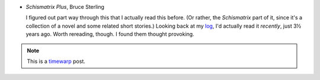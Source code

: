 .. title: Recent Reading: Sterling
.. slug: recent-reading-sterling
.. date: 2008-06-27 16:51:09 UTC-05:00
.. tags: science fiction,recent reading,timewarp
.. category: books/read/2008/06
.. link: 
.. description: 
.. type: text


* `Schismatrix Plus`, Bruce Sterling

  I figured out part way through this that I actually read this before.
  (Or rather, the `Schismatrix` part of it, since it's a collection of
  a novel and some related short stories.)  Looking back at my log_,
  I'd actually read it *recently*, just 3½ years ago.  Worth
  rereading, though.  I found them thought provoking.

.. Note:: This is a timewarp_ post.

.. _log: link://slug/2005-02-24
.. _timewarp: link://slug/new-blog-first-post
